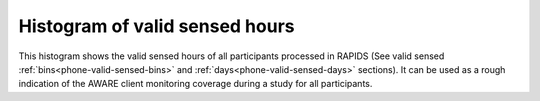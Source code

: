 .. _histogram-of-valid-sensed-hours:

Histogram of valid sensed hours
===============================

This histogram shows the valid sensed hours of all participants processed in RAPIDS (See valid sensed :ref:`bins<phone-valid-sensed-bins>` and :ref:`days<phone-valid-sensed-days>` sections). It can be used as a rough indication of the AWARE client monitoring coverage during a study for all participants.
